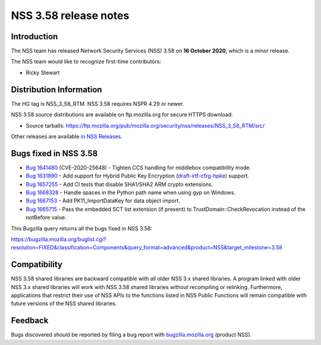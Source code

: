 .. _Mozilla_Projects_NSS_NSS_3.58_release_notes:

======================
NSS 3.58 release notes
======================
.. _Introduction:

Introduction
------------

The NSS team has released Network Security Services (NSS) 3.58 on **16
October 2020**, which is a minor release.

The NSS team would like to recognize first-time contributors:

-  Ricky Stewart

.. _Distribution_Information:

Distribution Information
------------------------

The HG tag is NSS_3_58_RTM. NSS 3.58 requires NSPR 4.29 or newer.

NSS 3.58 source distributions are available on ftp.mozilla.org for
secure HTTPS download:

-  Source tarballs:
   https://ftp.mozilla.org/pub/mozilla.org/security/nss/releases/NSS_3_58_RTM/src/

Other releases are available `in NSS
Releases </en-US/docs/Mozilla/Projects/NSS/NSS_Releases>`__.

.. _Bugs_fixed_in_NSS_3.58:

Bugs fixed in NSS 3.58
----------------------

-  `Bug
   1641480 <https://bugzilla.mozilla.org/show_bug.cgi?id=1641480>`__
   (CVE-2020-25648) - Tighten CCS handling for middlebox compatibility
   mode.
-  `Bug
   1631890 <https://bugzilla.mozilla.org/show_bug.cgi?id=1631890>`__ -
   Add support for Hybrid Public Key Encryption
   (`draft-irtf-cfrg-hpke <https://datatracker.ietf.org/doc/draft-irtf-cfrg-hpke/>`__)
   support.
-  `Bug
   1657255 <https://bugzilla.mozilla.org/show_bug.cgi?id=1657255>`__ -
   Add CI tests that disable SHA1/SHA2 ARM crypto extensions.
-  `Bug
   1668328 <https://bugzilla.mozilla.org/show_bug.cgi?id=1668328>`__ -
   Handle spaces in the Python path name when using gyp on Windows.
-  `Bug
   1667153 <https://bugzilla.mozilla.org/show_bug.cgi?id=1667153>`__ -
   Add PK11_ImportDataKey for data object import.
-  `Bug
   1665715 <https://bugzilla.mozilla.org/show_bug.cgi?id=1665715>`__ -
   Pass the embedded SCT list extension (if present) to
   TrustDomain::CheckRevocation instead of the notBefore value.

This Bugzilla query returns all the bugs fixed in NSS 3.58:

https://bugzilla.mozilla.org/buglist.cgi?resolution=FIXED&classification=Components&query_format=advanced&product=NSS&target_milestone=3.58

.. _Compatibility:

Compatibility
-------------

NSS 3.58 shared libraries are backward compatible with all older NSS 3.x
shared libraries. A program linked with older NSS 3.x shared libraries
will work with NSS 3.58 shared libraries without recompiling or
relinking. Furthermore, applications that restrict their use of NSS APIs
to the functions listed in NSS Public Functions will remain compatible
with future versions of the NSS shared libraries.

.. _Feedback:

Feedback
--------

Bugs discovered should be reported by filing a bug report with
`bugzilla.mozilla.org <https://bugzilla.mozilla.org/enter_bug.cgi?product=NSS>`__
(product NSS).